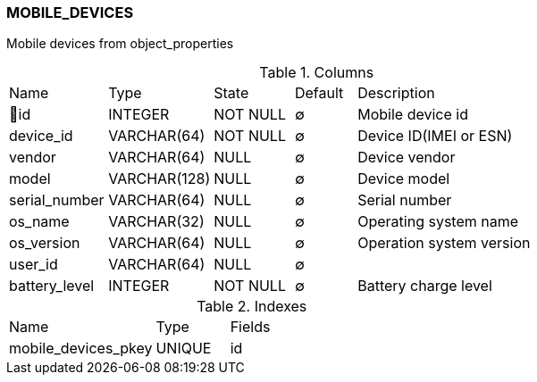 [[t-mobile-devices]]
=== MOBILE_DEVICES

Mobile devices from object_properties

.Columns
[cols="16,17,13,10,44a"]
|===
|Name|Type|State|Default|Description
|🔑id
|INTEGER
|NOT NULL
|∅
|Mobile device id

|device_id
|VARCHAR(64)
|NOT NULL
|∅
|Device ID(IMEI or ESN)

|vendor
|VARCHAR(64)
|NULL
|∅
|Device vendor

|model
|VARCHAR(128)
|NULL
|∅
|Device model

|serial_number
|VARCHAR(64)
|NULL
|∅
|Serial number

|os_name
|VARCHAR(32)
|NULL
|∅
|Operating system name

|os_version
|VARCHAR(64)
|NULL
|∅
|Operation system version

|user_id
|VARCHAR(64)
|NULL
|∅
|

|battery_level
|INTEGER
|NOT NULL
|∅
|Battery charge level
|===

.Indexes
[cols="30,15,55a"]
|===
|Name|Type|Fields
|mobile_devices_pkey
|UNIQUE
|id

|===
